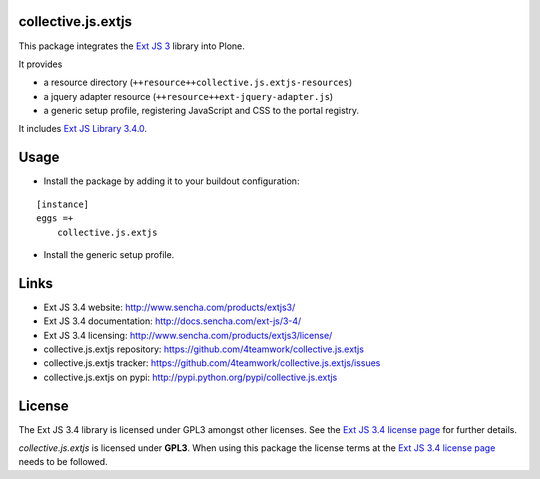 collective.js.extjs
===================

This package integrates the `Ext JS 3`_ library into Plone.

It provides

- a resource directory (``++resource++collective.js.extjs-resources``)
- a jquery adapter resource (``++resource++ext-jquery-adapter.js``)
- a generic setup profile, registering JavaScript and CSS to the portal registry.

It includes `Ext JS Library 3.4.0 <http://docs.sencha.com/ext-js/3-4/>`_.


Usage
=====

- Install the package by adding it to your buildout configuration:

::

    [instance]
    eggs =+
        collective.js.extjs

- Install the generic setup profile.


Links
=====

- Ext JS 3.4 website: http://www.sencha.com/products/extjs3/
- Ext JS 3.4 documentation: http://docs.sencha.com/ext-js/3-4/
- Ext JS 3.4 licensing: http://www.sencha.com/products/extjs3/license/
- collective.js.extjs repository: https://github.com/4teamwork/collective.js.extjs
- collective.js.extjs tracker: https://github.com/4teamwork/collective.js.extjs/issues
- collective.js.extjs on pypi: http://pypi.python.org/pypi/collective.js.extjs


License
=======

The Ext JS 3.4 library is licensed under GPL3 amongst other licenses.
See the `Ext JS 3.4 license page`_ for further details.

`collective.js.extjs` is licensed under **GPL3**. When using this package the
license terms at the `Ext JS 3.4 license page`_ needs to be followed.


.. _Ext JS 3: http://www.sencha.com/products/extjs3/
.. _Ext JS 3.4 license page: http://www.sencha.com/products/extjs3/license/
